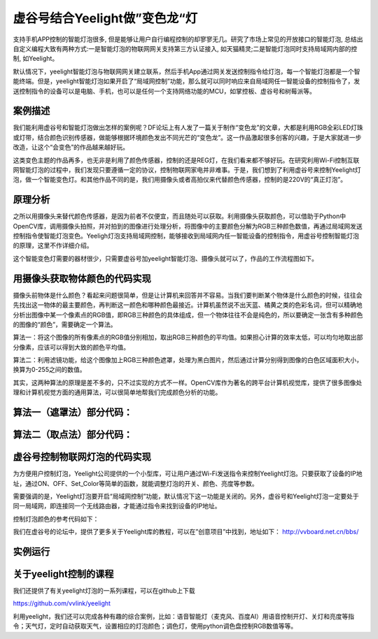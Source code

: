 虚谷号结合Yeelight做”变色龙“灯
================================================================

支持手机APP控制的智能灯泡很多, 但是能够让用户自行编程控制的却寥寥无几。研究了市场上常见的开放接口的智能灯泡, 总结出自定义编程大致有两种方式:一是智能灯泡的物联网网关支持第三方认证接入, 如天猫精灵;二是智能灯泡同时支持局域网内部的控制, 如Yeelight。

默认情况下，yeelight智能灯泡与物联网网关建立联系，然后手机App通过网关发送控制指令给灯泡，每一个智能灯泡都是一个智能终端。但是，yeelight智能灯泡如果开启了“局域网控制”功能，那么就可以同时响应来自局域网任一智能设备的控制指令了，发送控制指令的设备可以是电脑、手机，也可以是任何一个支持网络功能的MCU，如掌控板、虚谷号和树莓派等。

------------------------------
案例描述
------------------------------


我们能利用虚谷号和智能灯泡做出怎样的案例呢？DF论坛上有人发了一篇关于制作“变色龙”的文章，大都是利用RGB全彩LED灯珠或灯带，结合颜色识别传感器，做能够根据环境颜色发出不同光芒的“变色龙”。这一作品激起很多创客的兴趣，于是大家就进一步改造，让这个“会变色”的作品越来越好玩。

这类变色主题的作品再多，也无非是利用了颜色传感器，控制的还是REG灯，在我们看来都不够好玩。在研究利用Wi-Fi控制互联网智能灯泡的过程中，我们发现只要遵循一定的协议，控制物联网家电并非难事。于是，我们想到了利用虚谷号来控制Yeelight灯泡，做一个智能变色灯。和其他作品不同的是，我们用摄像头或者高拍仪来代替颜色传感器，控制的是220V的“真正灯泡”。

------------------------------
原理分析
------------------------------

之所以用摄像头来替代颜色传感器，是因为前者不仅便宜，而且随处可以获取。利用摄像头获取颜色，可以借助于Python中OpenCV库，调用摄像头拍照，并对拍到的图像进行处理分析，将图像中的主要颜色分解为RGB三种颜色数值，再通过局域网发送控制指令使智能灯泡变色。Yeeligh灯泡支持局域网控制，能够接收到局域网内任一智能设备的控制指令，用虚谷号控制智能灯泡的原理，这里不作详细介绍。

这个智能变色灯需要的器材很少，只需要虚谷号加yeelight智能灯泡、摄像头就可以了，作品的工作流程图如下。

.. image:: ../images/09/yeelight01.png
------------------------------------------------------------
用摄像头获取物体颜色的代码实现
------------------------------------------------------------

摄像头前物体是什么颜色？看起来问题很简单，但是让计算机来回答并不容易。当我们要判断某个物体是什么颜色的时候，往往会先找出这一物体的最主要颜色，再判断这一颜色和哪种颜色最接近。计算机虽然说不出天蓝、橘黄之类的色彩名词，但可以精确地分析出图像中某一个像素点的RGB值，即RGB三种颜色的具体组成，但一个物体往往不会是纯色的，所以要确定一张含有多种颜色的图像的“颜色”，需要确定一个算法。

算法一：将这个图像的所有像素点的RGB值分别相加，取出RGB三种颜色的平均值。如果担心计算的效率太低，可以均匀地取出部分像素，应该可以得到大致的颜色平均值。

算法二：利用滤镜功能，给这个图像加上RGB三种颜色遮罩，处理为黑白图片，然后通过计算分别得到图像的白色区域面积大小，换算为0-255之间的数值。

.. image:: ../images/09/yeelight02.png

其实，这两种算法的原理是差不多的，只不过实现的方式不一样。OpenCV库作为著名的跨平台计算机视觉库，提供了很多图像处理和计算机视觉方面的通用算法，可以很简单地帮我们完成颜色分析的功能。

------------------------------------------------------------
算法一（遮罩法）部分代码：
------------------------------------------------------------


.. image:: ../images/09/yeelight03.png


------------------------------------------------------------
算法二（取点法）部分代码：
------------------------------------------------------------


.. image:: ../images/09/yeelight04.png


------------------------------------------------------------
虚谷号控制物联网灯泡的代码实现
------------------------------------------------------------

为方便用户控制灯泡，Yeelight公司提供的一个小型库，可让用户通过Wi-Fi发送指令来控制Yeelight灯泡。只要获取了设备的IP地址，通过ON、OFF、Set_Color等简单的函数，就能调整灯泡的开关、颜色、亮度等参数。

需要强调的是，Yeelight灯泡要开启“局域网控制”功能，默认情况下这一功能是关闭的。另外，虚谷号和Yeelight灯泡一定要处于同一局域网，即连接同一个无线路由器，才能通过指令来找到设备的IP地址。

控制灯泡颜色的参考代码如下：

.. image:: ../images/09/yeelight05.png


我们在虚谷号的论坛中，提供了更多关于Yeelight库的教程，可以在”创意项目”中找到，地址如下：
http://vvboard.net.cn/bbs/


------------------------------------------------------------
实例运行
------------------------------------------------------------

.. image:: ../images/09/yeelight06.png


------------------------------------------------------------
关于yeelight控制的课程
------------------------------------------------------------

我们还提供了有关yeelight灯泡的一系列课程，可以在github上下载

https://github.com/vvlink/yeelight

利用yeelight，我们还可以完成各种有趣的综合案例，比如：语音智能灯（麦克风、百度AI）用语音控制开灯、关灯和亮度等指令；天气灯，定时自动获取天气，设置相应的灯泡颜色；调色灯，使用python调色盘控制RGB数值等等。

